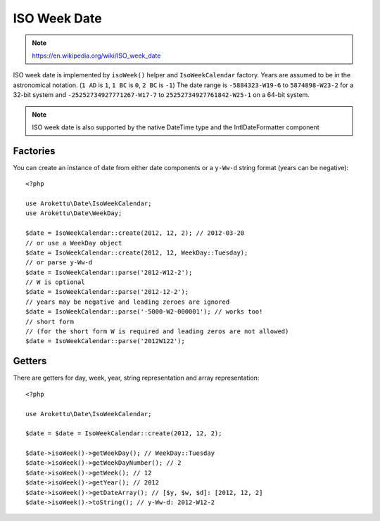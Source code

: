 ISO Week Date
#############

.. highlight:: php

.. note::
    https://en.wikipedia.org/wiki/ISO_week_date

ISO week date is implemented by ``isoWeek()`` helper and ``IsoWeekCalendar`` factory.
Years are assumed to be in the astronomical notation. (``1 AD`` is ``1``, ``1 BC`` is ``0``, ``2 BC`` is ``-1``)
The date range is ``-5884323-W19-6`` to ``5874898-W23-2`` for a 32-bit system
and ``-25252734927771267-W17-7`` to ``25252734927761842-W25-1`` on a 64-bit system.

.. note::
    ISO week date is also supported by the native DateTime type and the IntlDateFormatter component

Factories
=========

You can create an instance of date from either date components or a ``y-Ww-d`` string format (years can be negative)::

    <?php

    use Arokettu\Date\IsoWeekCalendar;
    use Arokettu\Date\WeekDay;

    $date = IsoWeekCalendar::create(2012, 12, 2); // 2012-03-20
    // or use a WeekDay object
    $date = IsoWeekCalendar::create(2012, 12, WeekDay::Tuesday);
    // or parse y-Ww-d
    $date = IsoWeekCalendar::parse('2012-W12-2');
    // W is optional
    $date = IsoWeekCalendar::parse('2012-12-2');
    // years may be negative and leading zeroes are ignored
    $date = IsoWeekCalendar::parse('-5000-W2-000001'); // works too!
    // short form
    // (for the short form W is required and leading zeros are not allowed)
    $date = IsoWeekCalendar::parse('2012W122');

Getters
=======

There are getters for day, week, year, string representation and array representation::

    <?php

    use Arokettu\Date\IsoWeekCalendar;

    $date = $date = IsoWeekCalendar::create(2012, 12, 2);

    $date->isoWeek()->getWeekDay(); // WeekDay::Tuesday
    $date->isoWeek()->getWeekDayNumber(); // 2
    $date->isoWeek()->getWeek(); // 12
    $date->isoWeek()->getYear(); // 2012
    $date->isoWeek()->getDateArray(); // [$y, $w, $d]: [2012, 12, 2]
    $date->isoWeek()->toString(); // y-Ww-d: 2012-W12-2

